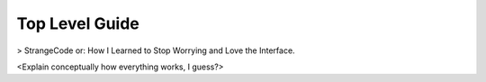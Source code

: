 ===============
Top Level Guide
===============

> StrangeCode or: How I Learned to Stop Worrying and Love the Interface.

<Explain conceptually how everything works, I guess?>
